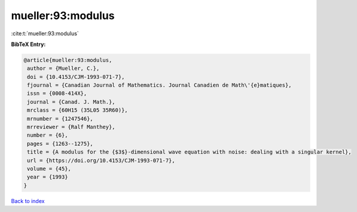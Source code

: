 mueller:93:modulus
==================

:cite:t:`mueller:93:modulus`

**BibTeX Entry:**

.. code-block:: bibtex

   @article{mueller:93:modulus,
    author = {Mueller, C.},
    doi = {10.4153/CJM-1993-071-7},
    fjournal = {Canadian Journal of Mathematics. Journal Canadien de Math\'{e}matiques},
    issn = {0008-414X},
    journal = {Canad. J. Math.},
    mrclass = {60H15 (35L05 35R60)},
    mrnumber = {1247546},
    mrreviewer = {Ralf Manthey},
    number = {6},
    pages = {1263--1275},
    title = {A modulus for the {$3$}-dimensional wave equation with noise: dealing with a singular kernel},
    url = {https://doi.org/10.4153/CJM-1993-071-7},
    volume = {45},
    year = {1993}
   }

`Back to index <../By-Cite-Keys.rst>`_
